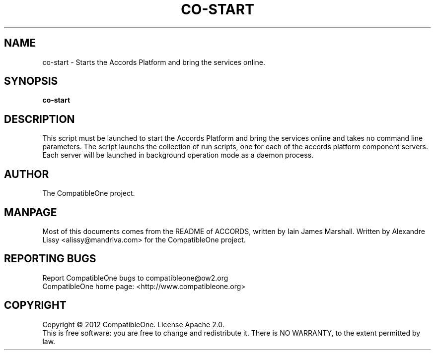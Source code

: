 .TH CO-START "7" "October 2012" "CompatibleOne" "Platform"
.SH NAME
co\-start \- Starts the Accords Platform and bring the services online.
.SH SYNOPSIS
\fBco-start\fR
.PP
.SH DESCRIPTION
.\" Add any additional description here
.PP
This script must be launched to start the Accords Platform and bring the services online and 
takes no command line parameters. The script launchs the collection of run scripts, one for
each of the accords platform component servers. Each server will be launched in background
operation mode as a daemon process.
.SH AUTHOR
The CompatibleOne project.
.SH MANPAGE
Most of this documents comes from the README of ACCORDS, written by Iain James Marshall.
Written by Alexandre Lissy <alissy@mandriva.com> for the CompatibleOne project.
.SH "REPORTING BUGS"
Report CompatibleOne bugs to compatibleone@ow2.org
.br
CompatibleOne home page: <http://www.compatibleone.org>
.SH COPYRIGHT
Copyright \(co 2012 CompatibleOne.
License Apache 2.0.
.br
This is free software: you are free to change and redistribute it.
There is NO WARRANTY, to the extent permitted by law.
